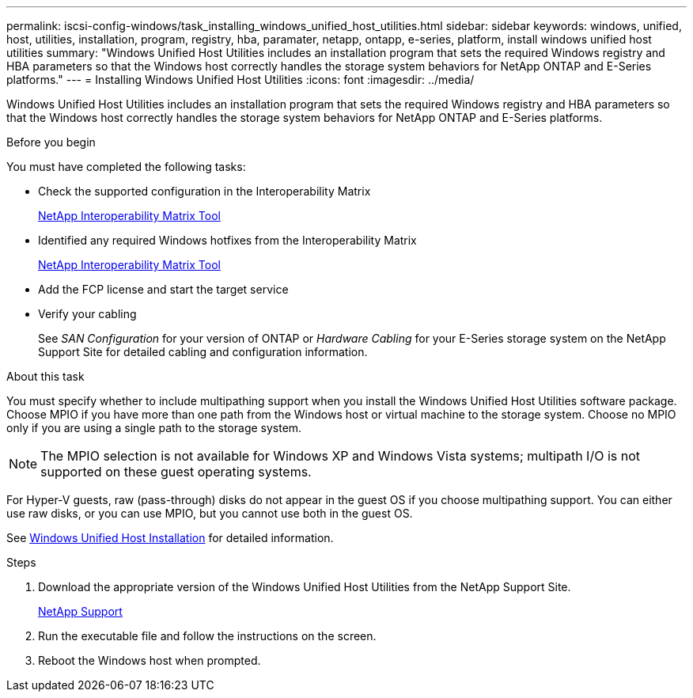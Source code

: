 ---
permalink: iscsi-config-windows/task_installing_windows_unified_host_utilities.html
sidebar: sidebar
keywords: windows, unified, host, utilities, installation, program, registry, hba, paramater, netapp, ontapp, e-series, platform, install windows unified host utilities
summary: "Windows Unified Host Utilities includes an installation program that sets the required Windows registry and HBA parameters so that the Windows host correctly handles the storage system behaviors for NetApp ONTAP and E-Series platforms."
---
= Installing Windows Unified Host Utilities
:icons: font
:imagesdir: ../media/

[.lead]
Windows Unified Host Utilities includes an installation program that sets the required Windows registry and HBA parameters so that the Windows host correctly handles the storage system behaviors for NetApp ONTAP and E-Series platforms.

.Before you begin

You must have completed the following tasks:

* Check the supported configuration in the Interoperability Matrix
+
https://mysupport.netapp.com/matrix[NetApp Interoperability Matrix Tool]

* Identified any required Windows hotfixes from the Interoperability Matrix
+
https://mysupport.netapp.com/matrix[NetApp Interoperability Matrix Tool]

* Add the FCP license and start the target service
* Verify your cabling
+
See _SAN Configuration_ for your version of ONTAP or  _Hardware Cabling_ for your E-Series storage system on the NetApp Support Site for detailed cabling and configuration information.

.About this task

You must specify whether to include multipathing support when you install the Windows Unified Host Utilities software package. Choose MPIO if you have more than one path from the Windows host or virtual machine to the storage system. Choose no MPIO only if you are using a single path to the storage system.

[NOTE]
====
The MPIO selection is not available for Windows XP and Windows Vista systems; multipath I/O is not supported on these guest operating systems.
====

For Hyper-V guests, raw (pass-through) disks do not appear in the guest OS if you choose multipathing support. You can either use raw disks, or you can use MPIO, but you cannot use both in the guest OS.

See link:https://docs.netapp.com/us-en/ontap-sanhost/hu_wuhu_71.html[Windows Unified Host Installation] for detailed information.

.Steps

. Download the appropriate version of the Windows Unified Host Utilities from the NetApp Support Site.
+
https://mysupport.netapp.com/site/global/dashboard[NetApp Support]

. Run the executable file and follow the instructions on the screen.
. Reboot the Windows host when prompted.
